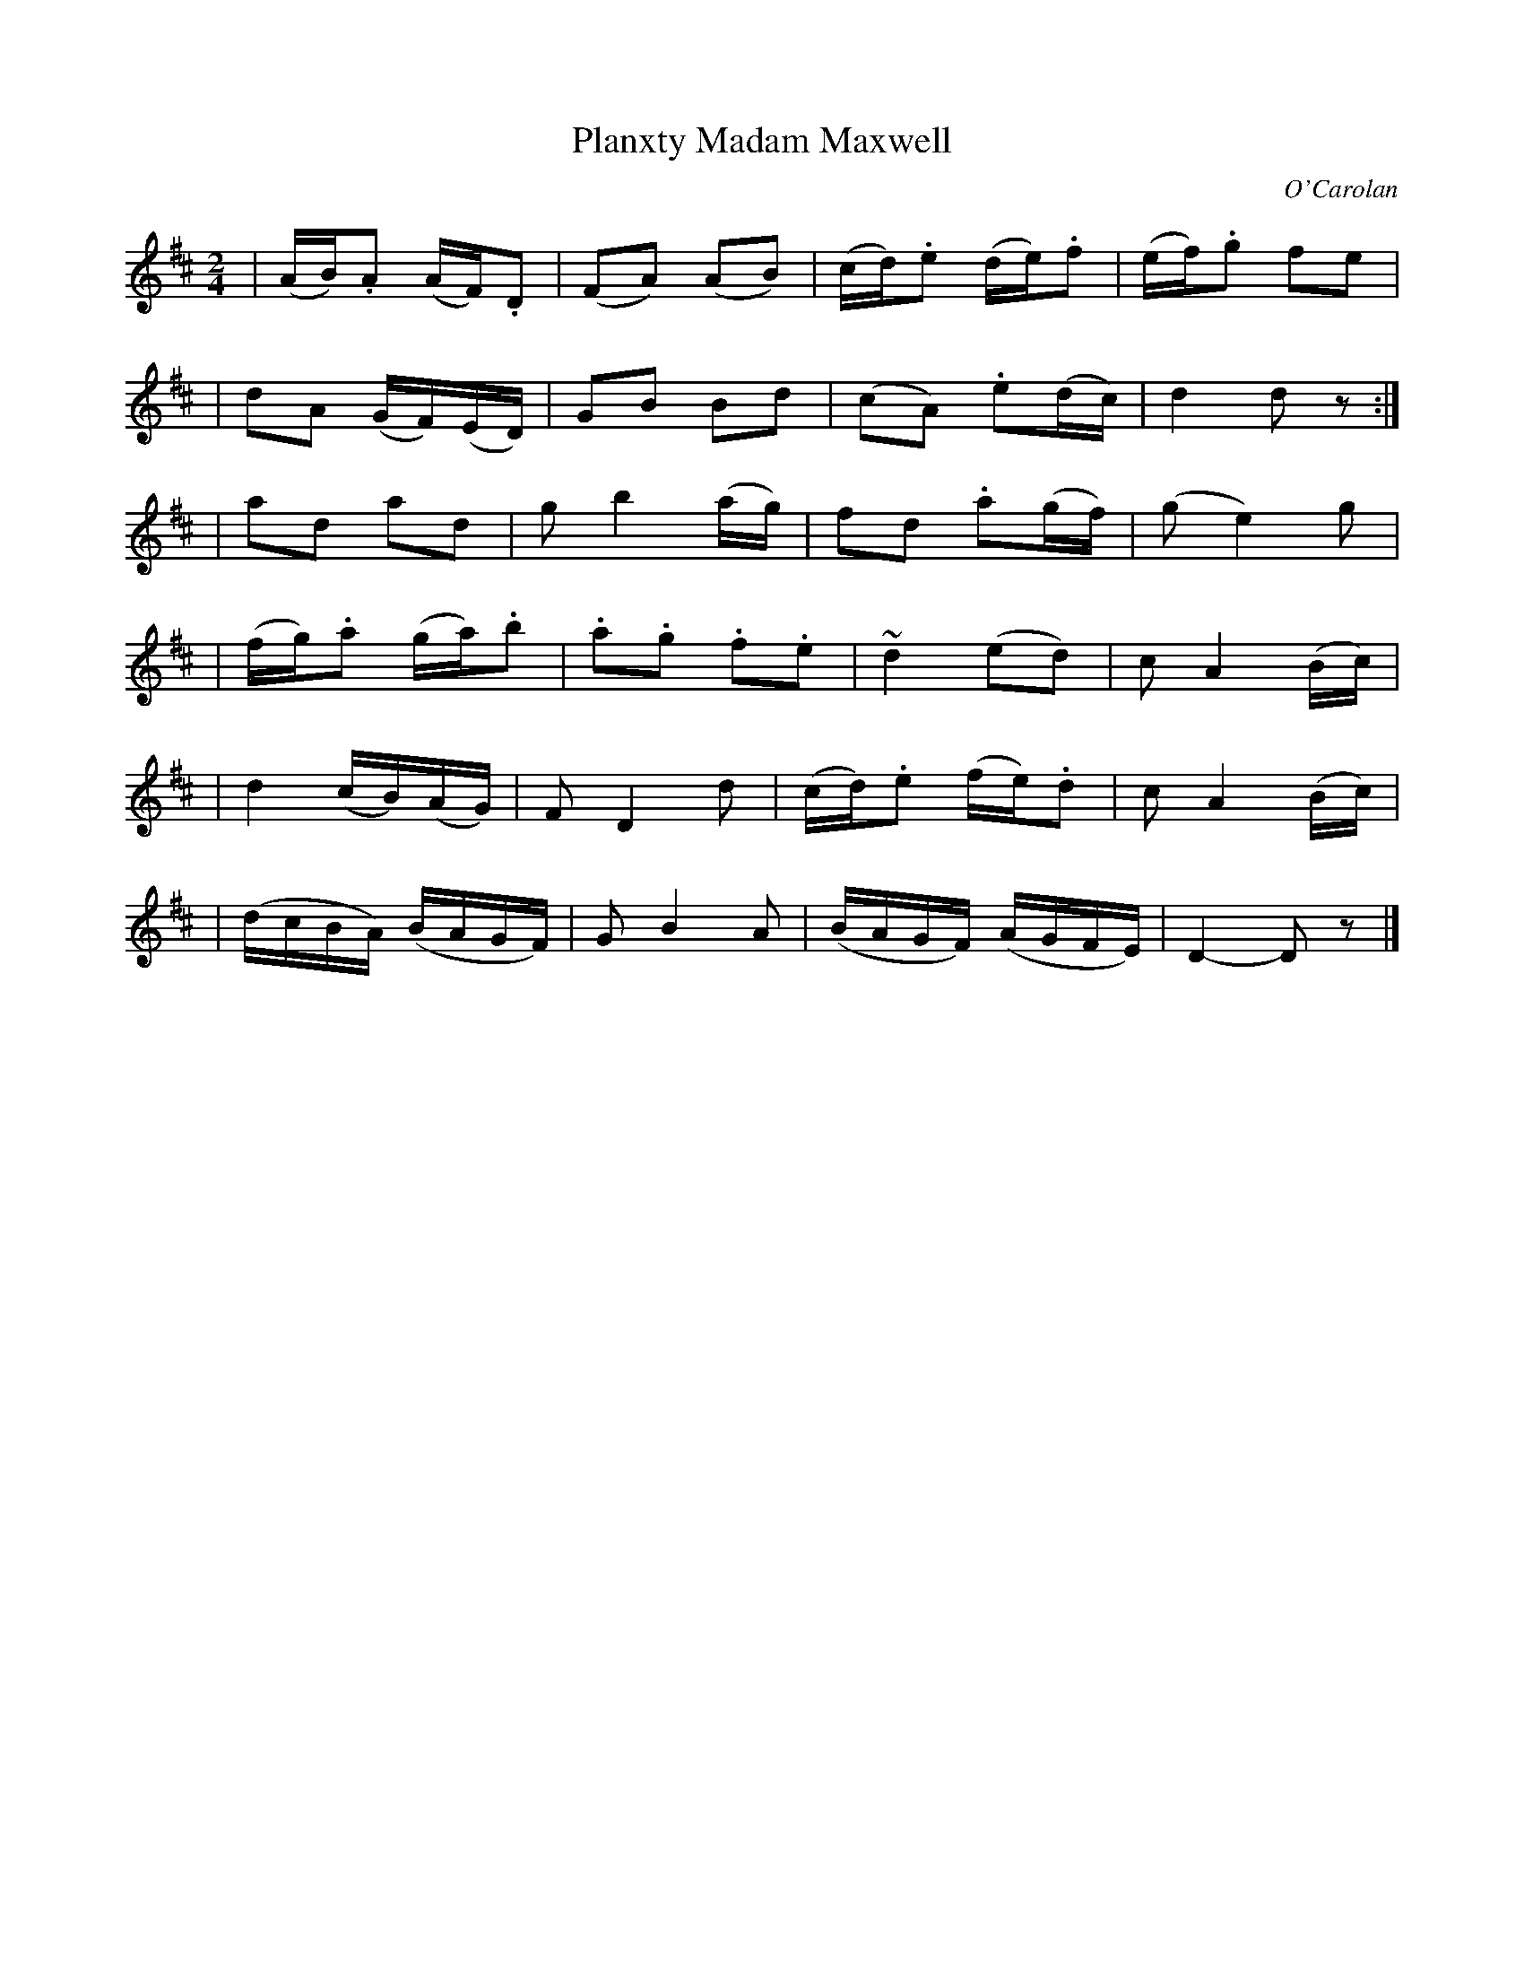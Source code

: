 X:659
T:Planxty Madam Maxwell
C:O'Carolan
B:O'Neill's 659
N:"Moderate"
M:2/4
L:1/16
K:D
| (AB).A2 (AF).D2 | (F2A2) (A2B2) | (cd).e2 (de).f2 | (ef).g2 f2e2 |
| d2A2 (GF)(ED) | G2B2 B2d2 | (c2A2) .e2(dc) | d4 d2z2 :|
| a2d2 a2d2 | g2b4 (ag) | f2d2 .a2(gf) | (g2 e4) g2 |
| (fg).a2 (ga).b2 | .a2.g2 .f2.e2 | ">"~d4 (e2d2) | c2A4 (Bc) |
| ">"d4 (cB)(AG) | F2 D4 d2 | (cd).e2 (fe).d2 | c2 A4 (Bc) |
| (dcBA) (BAGF) | G2 B4 A2 | (BAGF) (AGFE) | D4- D2z2 |]

